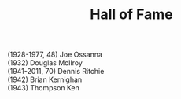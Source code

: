 # File           : cix-hall_of_fame.org
# Created        : <2016-11-06 Sun 22:27:11 GMT>
# Last Modified  : <2016-11-07 Mon 23:12:58 GMT> sharlatan
# Author         : sharlatan
# Maintainer(s   :
# Short          :

#+OPTIONS: num:nil


#+TITLE: Hall of Fame

- (1928-1977, 48) Joe Ossanna  ::
- (1932) Douglas McIlroy  ::
- (1941-2011, 70) Dennis Ritchie  ::
- (1942) Brian Kernighan  ::
- (1943) Thompson Ken  ::
